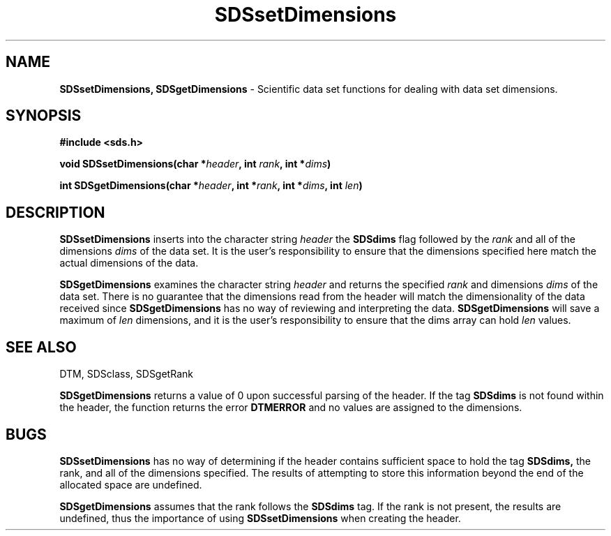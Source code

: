 .TH SDSsetDimensions 3DTM "10 February 1992" DTM "DTM Versions 2.0"
.LP
.SH "NAME"
\fBSDSsetDimensions, SDSgetDimensions\fP - Scientific data set functions for dealing with data set dimensions.
.LP
.SH "SYNOPSIS"
.nf
.B #include <sds.h>
.LP
\fBvoid SDSsetDimensions(char *\fIheader\fP, int \fIrank\fP, int *\fIdims\fP)\fP
.LP
\fBint SDSgetDimensions(char *\fIheader\fP, int *\fIrank\fP, int *\fIdims\fP, int \fIlen\fP)\fP
.fi
.LP
.SH "DESCRIPTION"
.B SDSsetDimensions
inserts into the character string
.I header
the 
.B SDSdims
flag followed by the 
.I rank
and all of the dimensions 
.I dims
of the data set.  It is the user's responsibility to ensure that the 
dimensions specified here match the actual dimensions of the data.
.LP
.B SDSgetDimensions
examines the character string
.I header
and returns the specified 
.I rank
and dimensions
.I dims
of the data set.  There is no guarantee that the dimensions read from
the header will match the dimensionality of the data received since 
.B SDSgetDimensions
has no way of reviewing and interpreting the data.
.B SDSgetDimensions
will save a maximum of 
.I len
dimensions, and it is the user's responsibility to ensure that the dims array 
can hold 
.I len
values.
.LP
.SH "SEE ALSO"
DTM, SDSclass, SDSgetRank
.LP
.Sh "DIAGNOSTICS"
.B SDSgetDimensions
returns a value of 0 upon successful parsing of the header.
If the tag 
.B SDSdims
is not found within the header, the function returns
the error 
.B DTMERROR 
and no values are assigned to the dimensions.
.LP
.SH "BUGS"
.B SDSsetDimensions
has no way of determining if the header contains sufficient space to hold 
the tag 
.B SDSdims,
the rank, and all of the dimensions specified.
The results of attempting to store this information beyond the end of the 
allocated space are undefined.
.LP
.B SDSgetDimensions
assumes that the rank follows the 
.B SDSdims
tag.  If the rank
is not present, the results are undefined, thus the importance of using
.B SDSsetDimensions
when creating the header.
